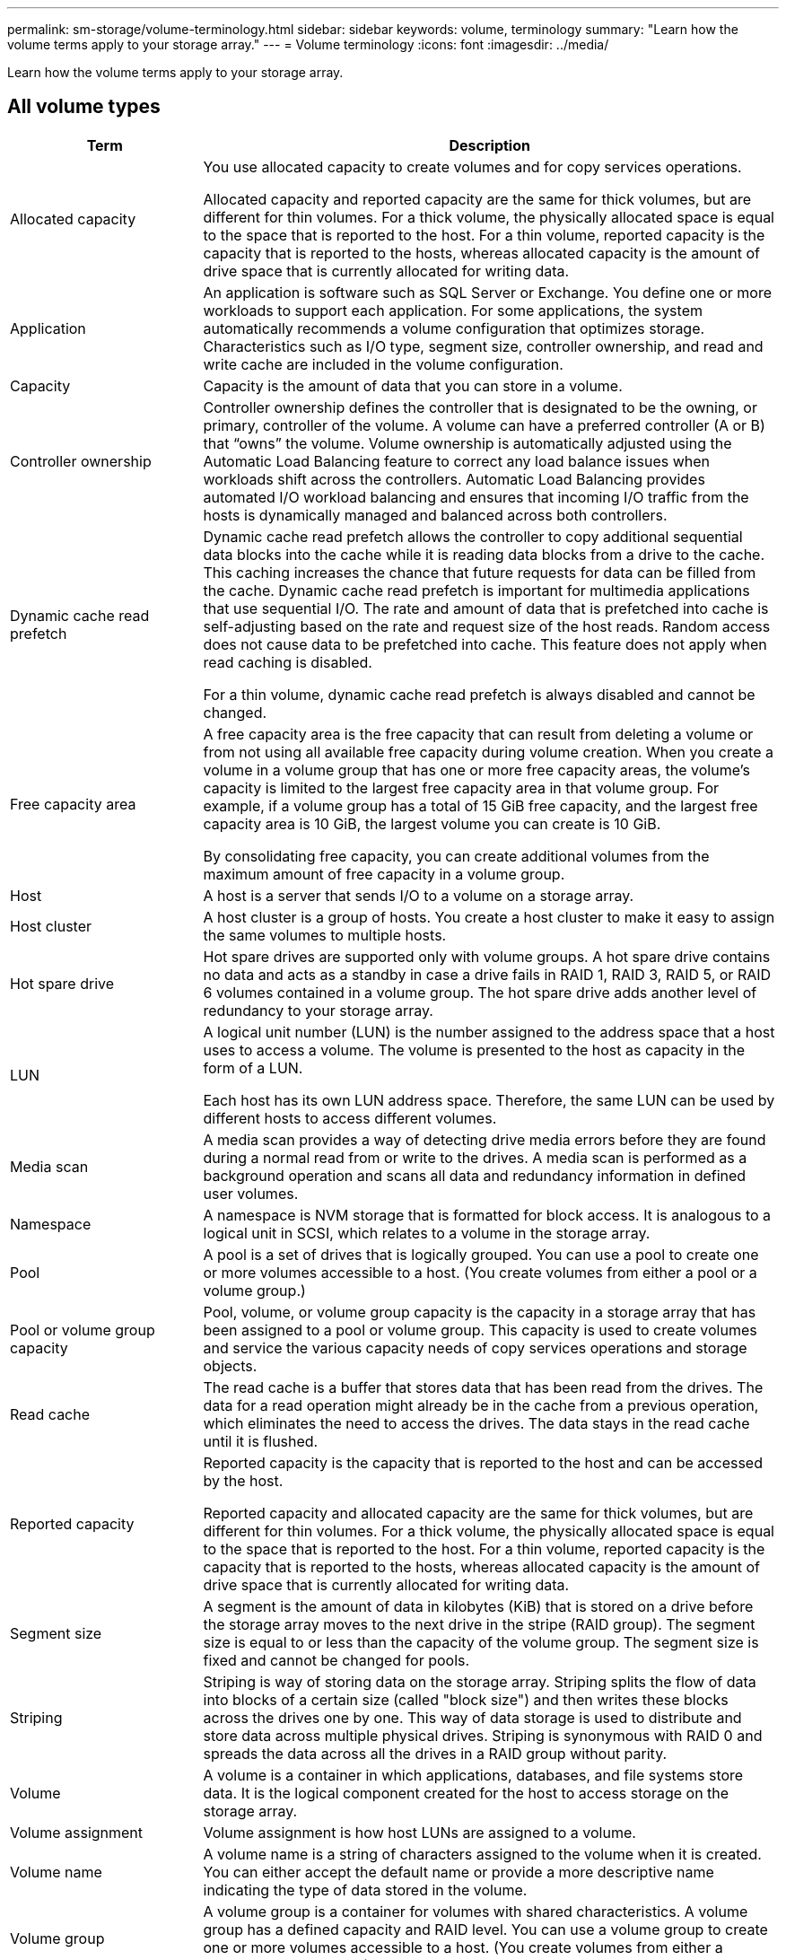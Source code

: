 ---
permalink: sm-storage/volume-terminology.html
sidebar: sidebar
keywords: volume, terminology
summary: "Learn how the volume terms apply to your storage array."
---
= Volume terminology
:icons: font
:imagesdir: ../media/

[.lead]
Learn how the volume terms apply to your storage array.

== All volume types

[cols="25h,~",options="header"]
|===
| Term| Description
a|
Allocated capacity
a|
You use allocated capacity to create volumes and for copy services operations.

Allocated capacity and reported capacity are the same for thick volumes, but are different for thin volumes. For a thick volume, the physically allocated space is equal to the space that is reported to the host. For a thin volume, reported capacity is the capacity that is reported to the hosts, whereas allocated capacity is the amount of drive space that is currently allocated for writing data.
a|
Application
a|
An application is software such as SQL Server or Exchange. You define one or more workloads to support each application. For some applications, the system automatically recommends a volume configuration that optimizes storage. Characteristics such as I/O type, segment size, controller ownership, and read and write cache are included in the volume configuration.
a|
Capacity
a|
Capacity is the amount of data that you can store in a volume.
a|
Controller ownership
a|
Controller ownership defines the controller that is designated to be the owning, or primary, controller of the volume. A volume can have a preferred controller (A or B) that "`owns`" the volume. Volume ownership is automatically adjusted using the Automatic Load Balancing feature to correct any load balance issues when workloads shift across the controllers. Automatic Load Balancing provides automated I/O workload balancing and ensures that incoming I/O traffic from the hosts is dynamically managed and balanced across both controllers.
a|
Dynamic cache read prefetch
a|
Dynamic cache read prefetch allows the controller to copy additional sequential data blocks into the cache while it is reading data blocks from a drive to the cache. This caching increases the chance that future requests for data can be filled from the cache. Dynamic cache read prefetch is important for multimedia applications that use sequential I/O. The rate and amount of data that is prefetched into cache is self-adjusting based on the rate and request size of the host reads. Random access does not cause data to be prefetched into cache. This feature does not apply when read caching is disabled.

For a thin volume, dynamic cache read prefetch is always disabled and cannot be changed.
a|
Free capacity area
a|
A free capacity area is the free capacity that can result from deleting a volume or from not using all available free capacity during volume creation. When you create a volume in a volume group that has one or more free capacity areas, the volume's capacity is limited to the largest free capacity area in that volume group. For example, if a volume group has a total of 15 GiB free capacity, and the largest free capacity area is 10 GiB, the largest volume you can create is 10 GiB.

By consolidating free capacity, you can create additional volumes from the maximum amount of free capacity in a volume group.
a|
Host
a|
A host is a server that sends I/O to a volume on a storage array.
a|
Host cluster
a|
A host cluster is a group of hosts. You create a host cluster to make it easy to assign the same volumes to multiple hosts.
a|
Hot spare drive
a|
Hot spare drives are supported only with volume groups. A hot spare drive contains no data and acts as a standby in case a drive fails in RAID 1, RAID 3, RAID 5, or RAID 6 volumes contained in a volume group. The hot spare drive adds another level of redundancy to your storage array.
a|
LUN
a|
A logical unit number (LUN) is the number assigned to the address space that a host uses to access a volume. The volume is presented to the host as capacity in the form of a LUN.

Each host has its own LUN address space. Therefore, the same LUN can be used by different hosts to access different volumes.
a|
Media scan
a|
A media scan provides a way of detecting drive media errors before they are found during a normal read from or write to the drives. A media scan is performed as a background operation and scans all data and redundancy information in defined user volumes.
a|
Namespace
a|
A namespace is NVM storage that is formatted for block access. It is analogous to a logical unit in SCSI, which relates to a volume in the storage array.
a|
Pool
a|
A pool is a set of drives that is logically grouped. You can use a pool to create one or more volumes accessible to a host. (You create volumes from either a pool or a volume group.)
a|
Pool or volume group capacity
a|
Pool, volume, or volume group capacity is the capacity in a storage array that has been assigned to a pool or volume group. This capacity is used to create volumes and service the various capacity needs of copy services operations and storage objects.
a|
Read cache
a|
The read cache is a buffer that stores data that has been read from the drives. The data for a read operation might already be in the cache from a previous operation, which eliminates the need to access the drives. The data stays in the read cache until it is flushed.
a|
Reported capacity
a|
Reported capacity is the capacity that is reported to the host and can be accessed by the host.

Reported capacity and allocated capacity are the same for thick volumes, but are different for thin volumes. For a thick volume, the physically allocated space is equal to the space that is reported to the host. For a thin volume, reported capacity is the capacity that is reported to the hosts, whereas allocated capacity is the amount of drive space that is currently allocated for writing data.
a|
Segment size
a|
A segment is the amount of data in kilobytes (KiB) that is stored on a drive before the storage array moves to the next drive in the stripe (RAID group). The segment size is equal to or less than the capacity of the volume group. The segment size is fixed and cannot be changed for pools.
a|
Striping
a|
Striping is way of storing data on the storage array. Striping splits the flow of data into blocks of a certain size (called "block size") and then writes these blocks across the drives one by one. This way of data storage is used to distribute and store data across multiple physical drives. Striping is synonymous with RAID 0 and spreads the data across all the drives in a RAID group without parity.
a|
Volume
a|
A volume is a container in which applications, databases, and file systems store data. It is the logical component created for the host to access storage on the storage array.
a|
Volume assignment
a|
Volume assignment is how host LUNs are assigned to a volume.
a|
Volume name
a|
A volume name is a string of characters assigned to the volume when it is created. You can either accept the default name or provide a more descriptive name indicating the type of data stored in the volume.
a|
Volume group
a|
A volume group is a container for volumes with shared characteristics. A volume group has a defined capacity and RAID level. You can use a volume group to create one or more volumes accessible to a host. (You create volumes from either a volume group or a pool.)
a|
Workload
a|
A workload is a storage object that supports an application. You can define one or more workloads, or instances, per application. For some applications, the system configures the workload to contain volumes with similar underlying volume characteristics. These volume characteristics are optimized based on the type of application the workload supports. For example, if you create a workload that supports a Microsoft SQL Server application and then subsequently create volumes for that workload, the underlying volume characteristics are optimized to support Microsoft SQL Server.
a|
Write cache
a|
The write cache is a buffer that stores data from the host that has not yet been written to the drives. The data stays in the write cache until it is written to the drives. Write caching can increase I/O performance.
a|
Write caching with mirroring
a|
Write caching with mirroring occurs when the data written to the cache memory of one controller is also written to the cache memory of the other controller. Therefore, if one controller fails, the other can complete all outstanding write operations. Write cache mirroring is available only if write caching is enabled and two controllers are present. Write caching with mirroring is the default setting at volume creation.
a|
Write caching without batteries
a|
The write caching without batteries setting lets write caching continue even when the batteries are missing, failed, discharged completely, or not fully charged. Choosing write caching without batteries is not typically recommended, because data might be lost if power is lost. Typically, write caching is turned off temporarily by the controller until the batteries are charged or a failed battery is replaced.
|===

== Specific to thin volumes

[NOTE]
====
SANtricity System Manager does not provide an option to create thin volumes. If you want to create thin volumes, use the command line interface (CLI).
====

[NOTE]
====
Thin volumes are not available on the EF600 or EF300 storage system.
====

[cols="25h,~",options="header"]
|===
| Term| Description
a|
Allocated capacity limit
a|
Allocated capacity limit is the cap on how large the allocated physical capacity for a thin volume can grow.
a|
Written capacity
a|
Written capacity is the amount of capacity that has been written from the reserved capacity allocated for thin volumes.
a|
Warning threshold
a|
You can set a warning threshold alert to be issued when the allocated capacity for a thin volume reaches the percent full (the warning threshold).
|===
